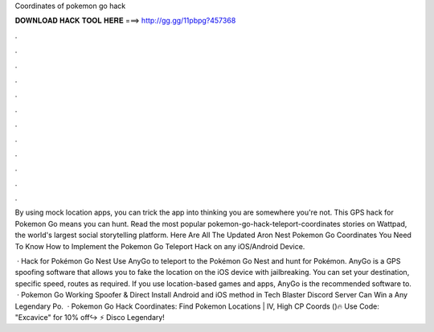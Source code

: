 Coordinates of pokemon go hack



𝐃𝐎𝐖𝐍𝐋𝐎𝐀𝐃 𝐇𝐀𝐂𝐊 𝐓𝐎𝐎𝐋 𝐇𝐄𝐑𝐄 ===> http://gg.gg/11pbpg?457368



.



.



.



.



.



.



.



.



.



.



.



.

By using mock location apps, you can trick the app into thinking you are somewhere you're not. This GPS hack for Pokemon Go means you can hunt. Read the most popular pokemon-go-hack-teleport-coordinates stories on Wattpad, the world's largest social storytelling platform. Here Are All The Updated Aron Nest Pokemon Go Coordinates You Need To Know How to Implement the Pokemon Go Teleport Hack on any iOS/Android Device.

 · Hack for Pokémon Go Nest Use AnyGo to teleport to the Pokémon Go Nest and hunt for Pokémon. AnyGo is a GPS spoofing software that allows you to fake the location on the iOS device with jailbreaking. You can set your destination, specific speed, routes as required. If you use location-based games and apps, AnyGo is the recommended software to.  · Pokemon Go Working Spoofer & Direct Install Android and iOS method in Tech Blaster Discord Server  Can Win a Any Legendary Po.  · Pokemon Go Hack Coordinates: Find Pokemon Locations | IV, High CP Coords ()🔥 Use Code: "Excavice" for 10% off↪ ⚡ Disco Legendary!
